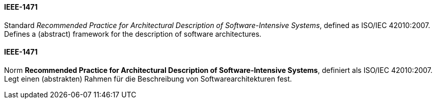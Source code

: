 // tag::EN[]
==== IEEE-1471

Standard _Recommended Practice for Architectural Description of Software-Intensive Systems_,
defined as ISO/IEC 42010:2007. Defines a (abstract) framework for the description of software architectures.


// end::EN[]

// tag::DE[]
==== IEEE-1471

Norm *Recommended Practice for Architectural Description of
Software-Intensive Systems*, definiert als ISO/IEC 42010:2007. Legt
einen (abstrakten) Rahmen für die Beschreibung von
Softwarearchitekturen fest.




// end::DE[]

